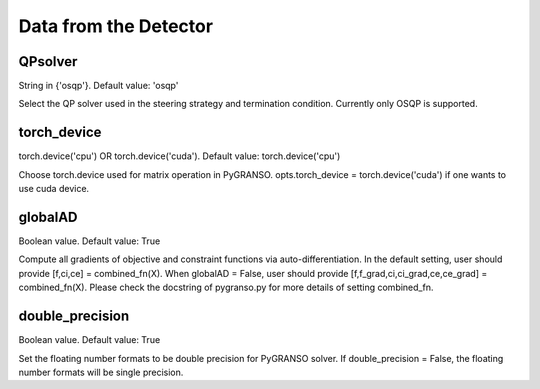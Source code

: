 Data from the Detector
========================

QPsolver
------------------

String in {'osqp'}. Default value: 'osqp'

Select the QP solver used in the steering strategy and termination condition. Currently only OSQP is supported.

torch_device
--------------------------------

torch.device('cpu') OR torch.device('cuda'). Default value: torch.device('cpu')

Choose torch.device used for matrix operation in PyGRANSO.
opts.torch_device = torch.device('cuda') if one wants to use cuda device.

globalAD
--------------------------------

Boolean value. Default value: True

Compute all gradients of objective and constraint functions via auto-differentiation.
In the default setting, user should provide [f,ci,ce] = combined_fn(X).
When globalAD = False, user should provide [f,f_grad,ci,ci_grad,ce,ce_grad] = combined_fn(X). 
Please check the docstring of pygranso.py for more details of setting combined_fn.

double_precision
--------------------------------

Boolean value. Default value: True

Set the floating number formats to be double precision for PyGRANSO solver. If double_precision = False, 
the floating number formats will be single precision.

 